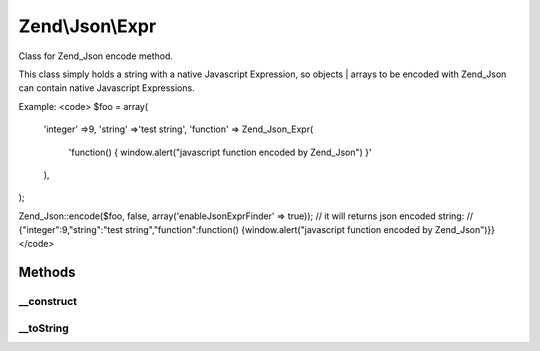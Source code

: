 .. Json/Expr.php generated using docpx on 01/30/13 03:32am


Zend\\Json\\Expr
================

Class for Zend_Json encode method.

This class simply holds a string with a native Javascript Expression,
so objects | arrays to be encoded with Zend_Json can contain native
Javascript Expressions.

Example:
<code>
$foo = array(
    'integer'  =>9,
    'string'   =>'test string',
    'function' => Zend_Json_Expr(
        'function() { window.alert("javascript function encoded by Zend_Json") }'
    ),
);

Zend_Json::encode($foo, false, array('enableJsonExprFinder' => true));
// it will returns json encoded string:
// {"integer":9,"string":"test string","function":function() {window.alert("javascript function encoded by Zend_Json")}}
</code>

Methods
+++++++

__construct
-----------

.. function:: __construct()


    Constructor

    :param string: the expression to hold.



__toString
----------

.. function:: __toString()


    Cast to string

    :rtype: string holded javascript expression.



